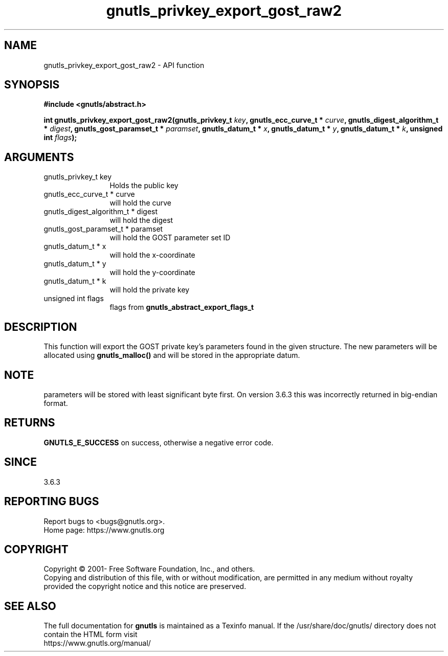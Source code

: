 .\" DO NOT MODIFY THIS FILE!  It was generated by gdoc.
.TH "gnutls_privkey_export_gost_raw2" 3 "3.7.6" "gnutls" "gnutls"
.SH NAME
gnutls_privkey_export_gost_raw2 \- API function
.SH SYNOPSIS
.B #include <gnutls/abstract.h>
.sp
.BI "int gnutls_privkey_export_gost_raw2(gnutls_privkey_t " key ", gnutls_ecc_curve_t * " curve ", gnutls_digest_algorithm_t * " digest ", gnutls_gost_paramset_t * " paramset ", gnutls_datum_t * " x ", gnutls_datum_t * " y ", gnutls_datum_t * " k ", unsigned int " flags ");"
.SH ARGUMENTS
.IP "gnutls_privkey_t key" 12
Holds the public key
.IP "gnutls_ecc_curve_t * curve" 12
will hold the curve
.IP "gnutls_digest_algorithm_t * digest" 12
will hold the digest
.IP "gnutls_gost_paramset_t * paramset" 12
will hold the GOST parameter set ID
.IP "gnutls_datum_t * x" 12
will hold the x\-coordinate
.IP "gnutls_datum_t * y" 12
will hold the y\-coordinate
.IP "gnutls_datum_t * k" 12
will hold the private key
.IP "unsigned int flags" 12
flags from \fBgnutls_abstract_export_flags_t\fP
.SH "DESCRIPTION"
This function will export the GOST private key's parameters found
in the given structure. The new parameters will be allocated using
\fBgnutls_malloc()\fP and will be stored in the appropriate datum.
.SH "NOTE"
parameters will be stored with least significant byte first. On
version 3.6.3 this was incorrectly returned in big\-endian format.
.SH "RETURNS"
\fBGNUTLS_E_SUCCESS\fP on success, otherwise a negative error code.
.SH "SINCE"
3.6.3
.SH "REPORTING BUGS"
Report bugs to <bugs@gnutls.org>.
.br
Home page: https://www.gnutls.org

.SH COPYRIGHT
Copyright \(co 2001- Free Software Foundation, Inc., and others.
.br
Copying and distribution of this file, with or without modification,
are permitted in any medium without royalty provided the copyright
notice and this notice are preserved.
.SH "SEE ALSO"
The full documentation for
.B gnutls
is maintained as a Texinfo manual.
If the /usr/share/doc/gnutls/
directory does not contain the HTML form visit
.B
.IP https://www.gnutls.org/manual/
.PP
